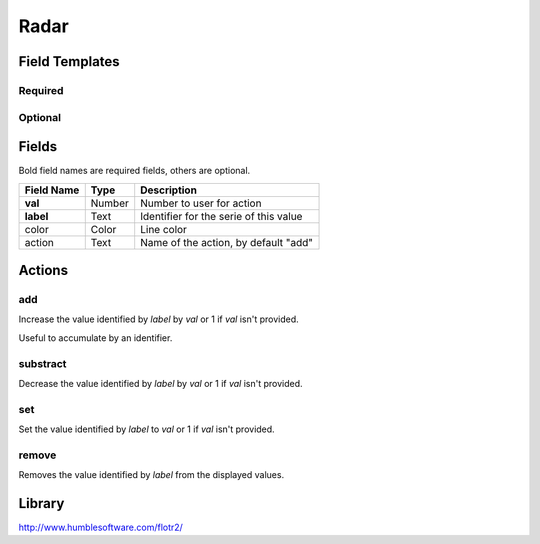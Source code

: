 .. _radar-widget:

Radar
=====

.. figure:: ../../img/radar.gif
   :align: center

Field Templates
---------------

Required
........

.. figure:: ../../img/radar-fields-required.png
   :align: center

Optional
........

.. figure:: ../../img/radar-fields-optional.png
   :align: center

Fields
------

Bold field names are required fields, others are optional.

.. table::

   ==========  ======    ======================================
   Field Name  Type      Description
   ==========  ======    ======================================
   **val**     Number    Number to user for action
   **label**   Text      Identifier for the serie of this value
   color       Color     Line color
   action      Text      Name of the action, by default "add"
   ==========  ======    ======================================

Actions
-------

add
...

Increase the value identified by *label* by *val* or 1 if *val* isn't provided.

Useful to accumulate by an identifier.
    
substract
.........

Decrease the value identified by *label* by *val* or 1 if *val* isn't provided.

set
...

Set the value identified by *label* to *val* or 1 if *val* isn't provided.

remove
......

Removes the value identified by *label* from the displayed values.

Library
-------

http://www.humblesoftware.com/flotr2/
